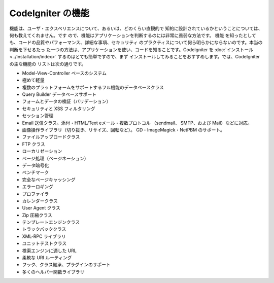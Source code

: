 ####################
CodeIgniter の機能
####################

機能は、ユーザ・エクスペリエンスについて、あるいは、どのくらい直観的で
知的に設計されているかということについては、何も教えてくれません。です
ので、機能はアプリケーションを判断するのには非常に貧弱な方法です。 機能
を知ったとしても、コードの品質やパフォーマンス、詳細な事項、セキュリティ
のプラクティスについて何ら明らかにならないのです。本当の判断を下せるたっ
た一つの方法は、アプリケーションを使い、コードを知ることです。CodeIgniter を
:doc:`インストール <../installation/index>`  するのはとても簡単ですので、まず
インストールしてみることをおすすめします。では、CodeIgniter の主な機能の
リストは次の通りです。

-  Model-View-Controller ベースのシステム
-  極めて軽量
-  複数のプラットフォームをサポートするフル機能のデータベースクラス
-  Query Builder データベースサポート
-  フォームとデータの検証（バリデーション）
-  セキュリティと XSS フィルタリング
-  セッション管理
-  Email 送信クラス。添付・HTML/Text eメール・複数プロトコル
   （sendmail、 SMTP、および Mail）などに対応。
-  画像操作ライブラリ（切り抜き、リサイズ、回転など）。
   GD・ImageMagick・NetPBM のサポート。
-  ファイルアップロードクラス
-  FTP クラス
-  ローカリゼーション
-  ページ処理（ページネーション）
-  データ暗号化
-  ベンチマーク
-  完全なページキャッシング
-  エラーロギング
-  プロファイラ
-  カレンダークラス
-  User Agent クラス
-  Zip 圧縮クラス
-  テンプレートエンジンクラス
-  トラックバッククラス
-  XML-RPC ライブラリ
-  ユニットテストクラス
-  検索エンジンに適した URL
-  柔軟な URI ルーティング
-  フック、クラス継承、プラグインのサポート
-  多くのヘルパー関数ライブラリ

